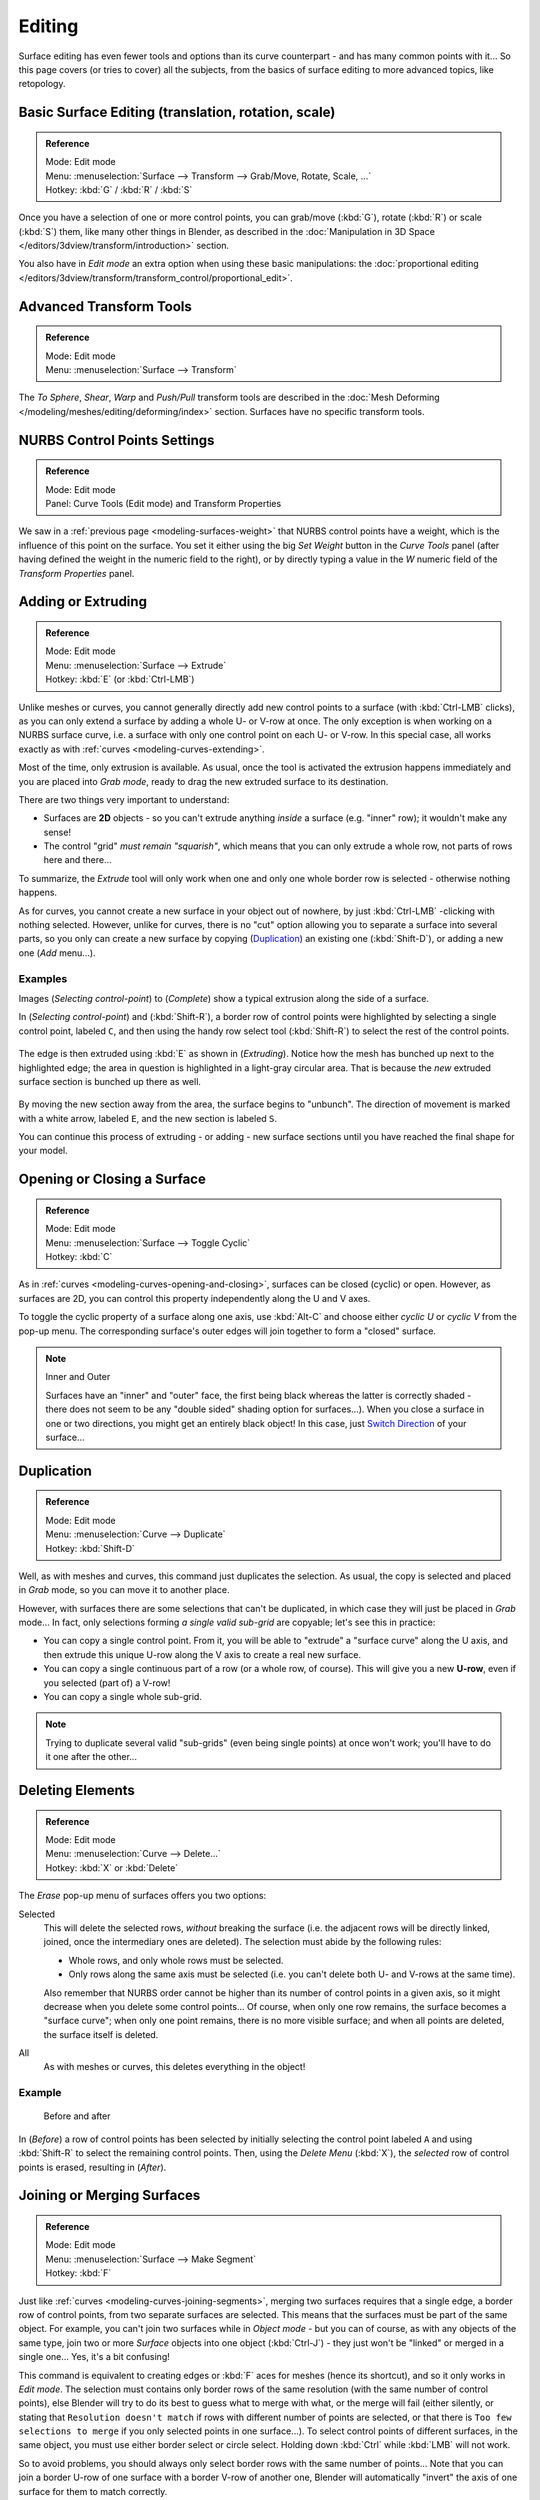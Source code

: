 ..    TODO/Review: {{review|split=X|text=split selection and editing}}.

*******
Editing
*******

Surface editing has even fewer tools and options than its curve counterpart - and has many
common points with it... So this page covers (or tries to cover) all the subjects,
from the basics of surface editing to more advanced topics, like retopology.


Basic Surface Editing (translation, rotation, scale)
----------------------------------------------------

.. admonition:: Reference
   :class: refbox

   | Mode:     Edit mode
   | Menu:     :menuselection:`Surface --> Transform --> Grab/Move, Rotate, Scale, ...`
   | Hotkey:   :kbd:`G` / :kbd:`R` / :kbd:`S`


Once you have a selection of one or more control points,
you can grab/move (:kbd:`G`), rotate (:kbd:`R`) or scale (:kbd:`S`) them, like many other things in Blender,
as described in the :doc:`Manipulation in 3D Space </editors/3dview/transform/introduction>` section.

You also have in *Edit mode* an extra option when using these basic manipulations: the
:doc:`proportional editing </editors/3dview/transform/transform_control/proportional_edit>`.


Advanced Transform Tools
------------------------

.. admonition:: Reference
   :class: refbox

   | Mode:     Edit mode
   | Menu:     :menuselection:`Surface --> Transform`


The *To Sphere*, *Shear*, *Warp* and *Push/Pull* transform tools are described in the
:doc:`Mesh Deforming </modeling/meshes/editing/deforming/index>` section.
Surfaces have no specific transform tools.


NURBS Control Points Settings
-----------------------------

.. admonition:: Reference
   :class: refbox

   | Mode:     Edit mode
   | Panel:     Curve Tools (Edit mode) and Transform Properties


We saw in a :ref:`previous page <modeling-surfaces-weight>` that NURBS control points have a weight,
which is the influence of this point on the surface.
You set it either using the big *Set Weight* button in the *Curve Tools* panel
(after having defined the weight in the numeric field to the right),
or by directly typing a value in the *W* numeric field of the *Transform Properties* panel.


Adding or Extruding
-------------------

.. admonition:: Reference
   :class: refbox

   | Mode:     Edit mode
   | Menu:     :menuselection:`Surface --> Extrude`
   | Hotkey:   :kbd:`E` (or :kbd:`Ctrl-LMB`)


Unlike meshes or curves, you cannot generally directly add new control points to a surface
(with :kbd:`Ctrl-LMB` clicks), as you can only extend a surface by adding a whole U- or V-row at once.
The only exception is when working on a NURBS surface curve, i.e.
a surface with only one control point on each U- or V-row. In this special case,
all works exactly as with :ref:`curves <modeling-curves-extending>`.

Most of the time, only extrusion is available. As usual, once the tool is activated the
extrusion happens immediately and you are placed into *Grab mode*,
ready to drag the new extruded surface to its destination.

There are two things very important to understand:

- Surfaces are **2D** objects - so you can't extrude anything *inside* a surface
  (e.g. "inner" row); it wouldn't make any sense!
- The control "grid" *must remain "squarish"*,
  which means that you can only extrude a whole row, not parts of rows here and there...

To summarize, the *Extrude* tool will only work when one and only one whole border
row is selected - otherwise nothing happens.

As for curves, you cannot create a new surface in your object out of nowhere,
by just :kbd:`Ctrl-LMB` -clicking with nothing selected.
However, unlike for curves, there is no "cut" option allowing you to separate a surface into several parts,
so you only can create a new surface by copying (`Duplication`_) an existing one
(:kbd:`Shift-D`), or adding a new one (*Add* menu...).


Examples
^^^^^^^^

Images (*Selecting control-point*) to (*Complete*)
show a typical extrusion along the side of a surface.

In (*Selecting control-point*) and (:kbd:`Shift-R`),
a border row of control points were highlighted by selecting a single control point,
labeled ``C``, and then using the handy row select tool (:kbd:`Shift-R`)
to select the rest of the control points.


.. figure:: /images/NurbsSurfaceSelectEdge.jpg
   :width: 500px


The edge is then extruded using :kbd:`E` as shown in (*Extruding*).
Notice how the mesh has bunched up next to the highlighted edge;
the area in question is highlighted in a light-gray circular area.
That is because the *new* extruded surface section is bunched up there as well.


.. figure:: /images/NurbsExtrude.jpg
   :width: 500px


By moving the new section away from the area, the surface begins to "unbunch".
The direction of movement is marked with a white arrow, labeled ``E``,
and the new section is labeled ``S``.

You can continue this process of extruding - or adding - new surface sections until you have
reached the final shape for your model.


Opening or Closing a Surface
----------------------------

.. admonition:: Reference
   :class: refbox

   | Mode:     Edit mode
   | Menu:     :menuselection:`Surface --> Toggle Cyclic`
   | Hotkey:   :kbd:`C`


As in :ref:`curves <modeling-curves-opening-and-closing>`,
surfaces can be closed (cyclic) or open. However, as surfaces are 2D,
you can control this property independently along the U and V axes.

To toggle the cyclic property of a surface along one axis,
use :kbd:`Alt-C` and choose either *cyclic U* or *cyclic V* from the pop-up menu.
The corresponding surface's outer edges will join together to form a "closed" surface.

.. note:: Inner and Outer

   Surfaces have an "inner" and "outer" face, the first being black whereas the latter is correctly shaded -
   there does not seem to be any "double sided" shading option for surfaces...).
   When you close a surface in one or two directions, you might get an entirely black object! In this case,
   just `Switch Direction`_ of your surface...


Duplication
-----------

.. admonition:: Reference
   :class: refbox

   | Mode:     Edit mode
   | Menu:     :menuselection:`Curve --> Duplicate`
   | Hotkey:   :kbd:`Shift-D`


Well, as with meshes and curves, this command just duplicates the selection. As usual,
the copy is selected and placed in *Grab* mode, so you can move it to another place.

However, with surfaces there are some selections that can't be duplicated,
in which case they will just be placed in *Grab* mode... In fact,
only selections forming *a single valid sub-grid* are copyable; let's see this in practice:

- You can copy a single control point.
  From it, you will be able to "extrude" a "surface curve" along the U axis,
  and then extrude this unique U-row along the V axis to create a real new surface.
- You can copy a single continuous part of a row (or a whole row, of course).
  This will give you a new **U-row**, even if you selected (part of) a V-row!
- You can copy a single whole sub-grid.

.. note::

   Trying to duplicate several valid "sub-grids" (even being single points)
   at once won't work; you'll have to do it one after the other...


Deleting Elements
-----------------

.. admonition:: Reference
   :class: refbox

   | Mode:     Edit mode
   | Menu:     :menuselection:`Curve --> Delete...`
   | Hotkey:   :kbd:`X` or :kbd:`Delete`


The *Erase* pop-up menu of surfaces offers you two options:

Selected
   This will delete the selected rows, *without* breaking the surface
   (i.e. the adjacent rows will be directly linked, joined, once the intermediary ones are deleted).
   The selection must abide by the following rules:

   - Whole rows, and only whole rows must be selected.
   - Only rows along the same axis must be selected (i.e. you can't delete both U- and V-rows at the same time).

   Also remember that NURBS order cannot be higher than its number of control points in a given axis,
   so it might decrease when you delete some control points...
   Of course, when only one row remains, the surface becomes a "surface curve"; when only one point remains,
   there is no more visible surface; and when all points are deleted, the surface itself is deleted.

All
   As with meshes or curves, this deletes everything in the object!


Example
^^^^^^^

.. figure:: /images/NurbsDeletingSegments.jpg
   :width: 600px

   Before and after


In (*Before*) a row of control points has been selected by initially selecting the control point labeled ``A``
and using :kbd:`Shift-R` to select the remaining control points.
Then, using the *Delete Menu* (:kbd:`X`),
the *selected* row of control points is erased, resulting in (*After*).


Joining or Merging Surfaces
---------------------------

.. admonition:: Reference
   :class: refbox

   | Mode:     Edit mode
   | Menu:     :menuselection:`Surface --> Make Segment`
   | Hotkey:   :kbd:`F`

Just like :ref:`curves <modeling-curves-joining-segments>`,
merging two surfaces requires that a single edge, a border row of control points,
from two separate surfaces are selected. This means that the surfaces must be part of the same object. For example,
you can't join two surfaces while in *Object mode* - but you can of course, as with any objects of the same type,
join two or more *Surface* objects
into one object (:kbd:`Ctrl-J`) - they just won't be "linked" or merged in a single one... Yes, it's a bit confusing!

This command is equivalent to creating edges or :kbd:`F` aces for meshes
(hence its shortcut), and so it only works in *Edit mode*.
The selection must contains only border rows of the same resolution
(with the same number of control points),
else Blender will try to do its best to guess what to merge with what, or the merge will fail
(either silently, or stating that ``Resolution doesn't match`` if rows with
different number of points are selected, or that there is ``Too few selections to merge``
if you only selected points in one surface...).
To select control points of different surfaces,
in the same object, you must use either border select or circle select.
Holding down :kbd:`Ctrl` while :kbd:`LMB` will not work.

So to avoid problems, you should always only select border rows with the same number of
points... Note that you can join a border U-row of one surface with a border V-row of another
one, Blender will automatically "invert" the axis of one surface for them to match correctly.

NURBS surface curves are often used to create objects like hulls,
as they define cross sections all along the object,
and you just have to "skin" them as described above to get a nice, smooth and harmonious shape.


Examples
^^^^^^^^

(*Joining ready*) is an example of two NURBS surface curves, **not** NURBS curves,
in *Edit mode*, ready to be joined.
(*Joining complete*) is the result of joining the two curves.


.. figure:: /images/NurbsJoin.jpg
   :width: 350px

   Joining ready.


Subdivision
-----------

.. admonition:: Reference
   :class: refbox

   | Mode:     Edit mode
   | Panel:    Curve Tools
   | Menu:     :menuselection:`SurfaceTools --> Modeling --> Subdivide`, :menuselection:`Specials --> Subdivide`
   | Hotkey:   :menuselection:`[W] --> [pad1]`


Surface subdivision is most simple:
using either the *Subdivide* entry in the *Specials* menu
(:kbd:`W`), or the *Subdivide* button of the *Curve Tools1* panel,
you will subdivide once all *completely selected grids* by subdividing each "quad" into four
smaller ones.

If you apply it to a 1D surface (a "surface curve"),
this tool works exactly as with :ref:`curves <modeling-curves-subdivision>`.


Spin
----


.. admonition:: Reference
   :class: refbox

   | Mode:     Edit mode
   | Panel:    Curve Tools


This tool is a bit similar to its :doc:`mesh counterpart </modeling/meshes/editing/duplicating/spin>` -
but with less control and options (in fact, there's none!).

It only works on selected "surfaces" made of *one U-row* (and not with one V-row),
so-called "surface curves", by "extruding" this "cross section" in a square pattern,
automatically adjusting the weights of control points to get a perfect circular extrusion
(this also implies closing the surface along the V axis), following exactly the same principle
as for the *NURBS Tube* or *NURBS Donut* primitives.


Switch Direction
----------------

.. admonition:: Reference
   :class: refbox

   | Mode:     Edit mode
   | Menu:     :menuselection:`Surface --> Segments --> Switch Direction`,
     :menuselection:`Specials --> Switch Direction`
   | Hotkey:   :menuselection:`[W] --> [pad2]`


This command will "reverse" the direction of any curve with at least one selected element (i.
e. the start point will become the end one, and *vice versa*).
Mainly useful when using a curve as path, or the bevel and taper options...


Other Specials Options
----------------------

.. admonition:: Reference
   :class: refbox

   | Mode:     Edit mode
   | Menu:     Specials
   | Hotkey:   :kbd:`W`


The *Specials* menu contains exactly the same additional options as for
curves, except for *Set Radius* and *Smooth Radius*.


Conversion
----------

As there are only NURBS surfaces, there is no "internal" conversion here.

However, there is an "external" conversion available, from surface to mesh,
that only works in *Object mode*.
It transforms a *Surface* object into a *Mesh* one,
using the surface resolutions in both directions to create faces, edges and vertices.


Misc Editing
------------

You have some of the same options as with meshes, or in *Object mode*.
You can :ref:`separate <object-separate>` a given surface (:kbd:`P`),
make other selected objects :ref:`children <object-parenting>`
of one or three control points
(:kbd:`Ctrl-P`),
or :doc:`add hooks </modeling/modifiers/deform/hooks>` to control some points with other objects.

The *Mirror* tool is also available, behaving exactly as with
:doc:`mesh vertices </modeling/meshes/editing/basics/mirror>`.
